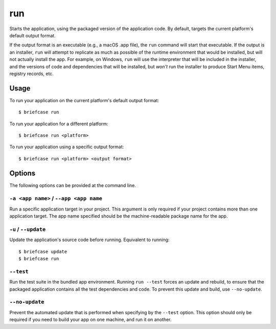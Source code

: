 ===
run
===

Starts the application, using the packaged version of the application code.
By default, targets the current platform's default output format.

If the output format is an executable (e.g., a macOS .app file), the ``run``
command will start that executable. If the output is an installer, ``run`` will
attempt to replicate as much as possible of the runtime environment that would
be installed, but will not actually install the app. For example, on Windows,
``run`` will use the interpreter that will be included in the installer, and
the versions of code and dependencies that will be installed, but *won't* run
the installer to produce Start Menu items, registry records, etc.

Usage
=====

To run your application on the current platform's default output format::

    $ briefcase run

To run your application for a different platform::

    $ briefcase run <platform>

To run your application using a specific output format::

    $ briefcase run <platform> <output format>

Options
=======

The following options can be provided at the command line.

``-a <app name>`` / ``--app <app name``
---------------------------------------

Run a specific application target in your project. This argument is only
required if your project contains more than one application target. The app
name specified should be the machine-readable package name for the app.

``-u`` / ``--update``
---------------------

Update the application's source code before running. Equivalent to running::

    $ briefcase update
    $ briefcase run

``--test``
----------

Run the test suite in the bundled app environment. Running ``run --test`` forces
an update and rebuild, to ensure that the packaged application contains all the
test dependencies and code. To prevent this update and build, use
``--no-update``.

``--no-update``
--------------------

Prevent the automated update that is performed when specifying by the
``--test`` option. This option should only be required if you need to
build your app on one machine, and run it on another.
